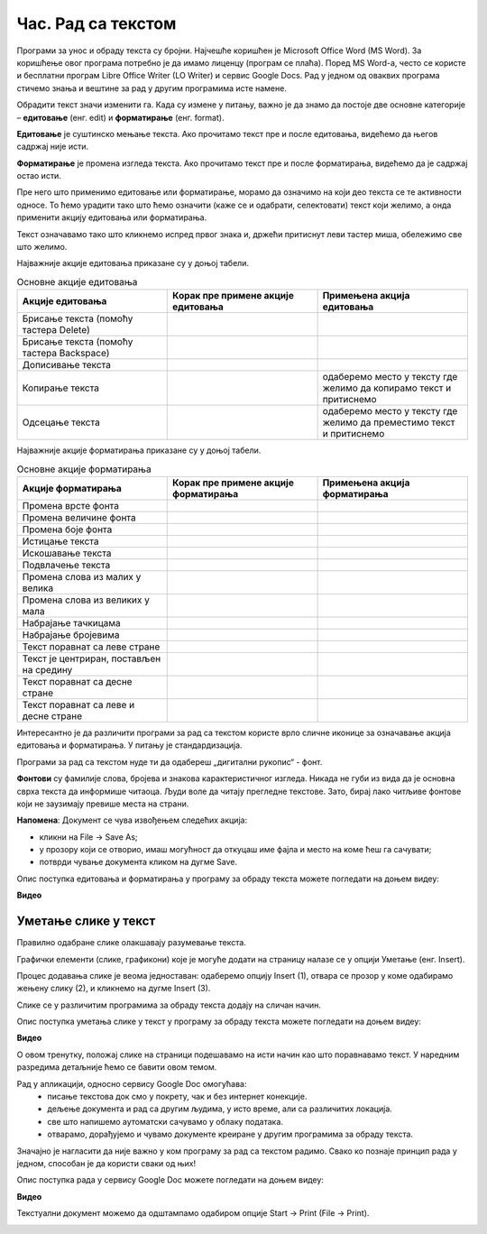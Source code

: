 Час. Рад са текстом
====================

.. infonote::

 На овом часу ћемо говорити о:
    •	обради текста.


Програми за унос и обраду текста су бројни. Најчешће коришћен је Microsoft Office Word (MS Word). За коришћење овог програма потребно је да имамо лиценцу (програм се плаћа). 
Поред MS Word-а, често се користе и бесплатни програм Libre Office Writer (LO Writer) и сервис Google Docs. 
Рад у једном од оваквих програма стичемо знања и вештине за рад у другим програмима исте намене. 

Обрадити текст значи изменити га. Када су измене у питању, важно је да знамо да постоје две основне категорије – **едитовање** (енг. edit) и **форматирање** (енг. format).

**Едитовање** је суштинско мењање текста. Ако прочитамо текст пре и после едитовања, видећемо да његов садржај није исти. 

**Форматирање** је промена изгледа текста. Ако прочитамо текст пре и после форматирања, видећемо да је садржај остао исти.

Пре него што применимо едитовање или форматирање, морамо да означимо на који део текста се те активности односе. 
То ћемо урадити тако што ћемо означити (каже се и одабрати, селектовати) текст који желимо, а онда применити акцију едитовања или форматирања.

Текст означавамо тако што кликнемо испред првог знака и, држећи притиснут леви тастер миша, обележимо све што желимо. 

Најважније акције едитовања приказане су у доњој табели.

.. |a1| image:: ../../_images/L7S1.png
          :width: 300px

.. |a2| image:: ../../_images/L7S2.png
          :width: 200px

.. |a3| image:: ../../_images/L7S4.png
          :width: 300px

.. |a4| image:: ../../_images/L7S5.png
          :width: 500px

.. |a5| image:: ../../_images/L7S6.png
          :width: 500px

.. |a6| image:: ../../_images/L7S7.png
          :width: 500px

.. |a7| image:: ../../_images/L7S8.png
          :width: 500px

.. |a8| image:: ../../_images/L7S9.png
          :width: 30px

.. list-table:: Основне акције едитовања
   :widths: 100 100 100
   :header-rows: 1

   * - Акције едитовања
     - Корак пре примене акције едитовања
     - Примењена акција едитовања

   * - Брисање текста (помоћу тастера Delete)
     -  |a1|
     -  |a2|

   * - Брисање текста (помоћу тастера Backspace)
     -  |a3|
     -  |a2|

   * - Дописивање текста
     -  |a4|
     -  |a5|

   * - Копирање текста
     -  |a6|
     -  одаберемо место у тексту где желимо да копирамо текст и притиснемо |a8|
    
   * - Одсецање текста
     -  |a7|
     -  одаберемо место у тексту где желимо да преместимо текст и притиснемо |a8|

Најважније акције форматирања приказане су у доњој табели.

.. |b1| image:: ../../_images/L7S10.png
          :width: 300px

.. |b2| image:: ../../_images/L7S11.png
          :width: 300px

.. |b3| image:: ../../_images/L7S12.png
          :width: 300px

.. |b4| image:: ../../_images/L7S13.png
          :width: 300px

.. |b5| image:: ../../_images/L7S14.png
          :width: 300px

.. |b6| image:: ../../_images/L7S15.png
          :width: 300px

.. |b7| image:: ../../_images/L7S16.png
          :width: 300px

.. |b8| image:: ../../_images/L7S18.png
          :width: 300px

.. |b9| image:: ../../_images/L7S19.png
          :width: 300px

.. |b10| image:: ../../_images/L7S20.png
          :width: 300px

.. |b11| image:: ../../_images/L7S21.png
          :width: 300px

.. |b12| image:: ../../_images/L7S22.png
          :width: 300px

.. |b13| image:: ../../_images/L7S23.png
          :width: 300px

.. |b14| image:: ../../_images/L7S24.png
          :width: 300px

.. |b15| image:: ../../_images/L7S25.png
          :width: 300px

.. |b16| image:: ../../_images/L7S26.png
          :width: 300px

.. |b17| image:: ../../_images/L7S27.png
          :width: 300px

.. |b18| image:: ../../_images/L7S28.png
          :width: 300px

.. |b19| image:: ../../_images/L7S29.png
          :width: 300px

.. |b20| image:: ../../_images/L7S30.png
          :width: 300px

.. |b21| image:: ../../_images/L7S31.png
          :width: 300px

.. |b22| image:: ../../_images/L7S32.png
          :width: 300px

.. |b23| image:: ../../_images/L7S33.png
          :width: 300px

.. |b24| image:: ../../_images/L7S34.png
          :width: 300px

.. |b25| image:: ../../_images/L7S35.png
          :width: 300px

.. |b26| image:: ../../_images/L7S36.png
          :width: 300px

.. |b27| image:: ../../_images/L7S37.png
          :width: 300px

.. |b28| image:: ../../_images/L7S38.png
          :width: 300px

.. list-table:: Основне акције форматирања
   :widths: 100 100 100
   :header-rows: 1

   * - Акције форматирања
     - Корак пре примене акције форматирања
     - Примењена акција форматирања

   * - Промена врсте фонта
     -  |b1|
     -  |b2|

   * - Промена величине фонта
     -  |b3|
     -  |b4|

   * - Промена боје фонта
     -  |b5|
     -  |b6|

   * - Истицање текста
     -  |b7|
     -  |b8|
    
   * - Искошавање текста
     -  |b9|
     -  |b10|
   
   * - Подвлачење текста
     -  |b11|
     -  |b12|

   * - Промена слова из малих у велика 
     -  |b13|
     -  |b14|
    
   * - Промена слова из великих у мала 
     -  |b15|
     -  |b16|

   * - Набрајање тачкицама
     -  |b17|
     -  |b18|
   
   * - Набрајање бројевима
     -  |b19|
     -  |b20|

   * - Текст поравнат са леве стране 
     -  |b21|
     -  |b22|
    
   * - Текст је центриран, постављен на средину 
     -  |b23|
     -  |b24|

   * - Текст поравнат са десне стране
     -  |b25|
     -  |b26|
    
   * - Текст поравнат са леве и десне стране 
     -  |b27|
     -  |b28|

Интересантно је да различити програми за рад са текстом користе врло сличне иконице за означавање акција едитовања и форматирања. У питању је стандардизација.

Програми за рад са текстом нуде ти да одабереш „дигитални рукопис“ - фонт. 

**Фонтови** су фамилије слова, бројева и знакова карактеристичног изгледа. Никада не губи из вида да је основна сврха текста да информише читаоца. Људи воле да читају прегледне текстове. Зато, бирај лако читљиве фонтове који не заузимају превише места на страни. 

**Напомена**: Документ се чува извођењем следећих акција:

•	кликни на File → Save As;

•	у прозору који се отворио, имаш могућност да откуцаш име фајла и место на коме ћеш га сачувати;

•	потврди чување документа кликом на дугме Save. 

Опис поступка едитовања и форматирања у програму за обраду текста можете погледати на доњем видеу:

**Видео**

Уметање слике у текст 
---------------------

Правилно одабране слике олакшавају разумевање текста. 

Графички елементи (слике, графикони) које је могуће додати на страницу налазе се у опцији Уметање (енг. Insert). 

Процес додавања слике је веома једноставан: одаберемо опцију Insert (1), отвара се прозор у коме одабирамо жењену слику (2), и кликнемо на дугме Insert (3).


.. image:: ../../_images/L7S39.png
    :width: 800px
    :align: center
 
Слике се у различитим програмима за обраду текста додају на сличан начин. 

Опис поступка уметања слике у текст у програму за обраду текста можете погледати на доњем видеу:

**Видео**

О овом тренутку, положај слике на страници подешавамо на исти начин као што поравнавамо текст. У наредним разредима детаљније ћемо се бавити овом темом.

Рад у апликацији, односно сервису Google Doc омогућава: 
    •	 писање текстовa док смо у покрету, чак и без интернет конекције.
    •	 дељење документа и рад са другим људима, у исто време, али са различитих локација.
    •	 све што напишемо аутоматски сачувамо у облаку података.
    •	 отварамо, дорађујемо и чувамо документе креиране у другим програмима за обраду текста.   

.. image:: ../../_images/L7S40.png
    :width: 700px
    :align: center

Значајно је нагласити да није важно у ком програму за рад са текстом радимо. 
Свако ко познаје принцип рада у једном, способан је да користи сваки од њих!  

Опис поступка рада у сервису Google Doc можете погледати на доњем видеу:

**Видео**

Текстуални документ можемо да одштампамо одабиром опције Start → Print (File → Print). 

.. infonote::

 **Шта смо научили?**
    •	да je eдитовање суштинско мењање текста;
    •	да је форматирање промена изгледа текста;
    •	да су фонтови фамилије слова, бројева и знакова карактеристичног изгледа.

.. image:: ../../_images/L7S41.png
    :width: 800px
    :align: center